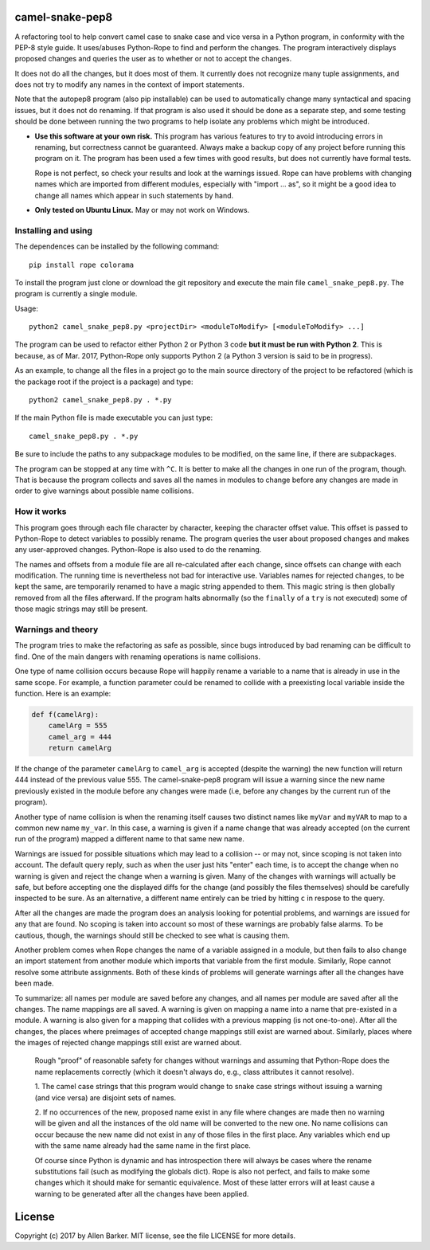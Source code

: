 camel-snake-pep8
================

A refactoring tool to help convert camel case to snake case and vice versa in a
Python program, in conformity with the PEP-8 style guide.  It uses/abuses
Python-Rope to find and perform the changes.  The program interactively
displays proposed changes and queries the user as to whether or not to accept
the changes.

It does not do all the changes, but it does most of them.  It currently does
not recognize many tuple assignments, and does not try to modify any names in
the context of import statements.

Note that the autopep8 program (also pip installable) can be used to
automatically change many syntactical and spacing issues, but it does not do
renaming.  If that program is also used it should be done as a separate step,
and some testing should be done between running the two programs to help
isolate any problems which might be introduced.

* **Use this software at your own risk.** This program has various features to
  try to avoid introducing errors in renaming, but correctness cannot be
  guaranteed.  Always make a backup copy of any project before running this
  program on it.  The program has been used a few times with good results, but
  does not currently have formal tests.

  Rope is not perfect, so check your results and look at the warnings issued.
  Rope can have problems with changing names which are imported from different
  modules, especially with "import ... as", so it might be a good idea to
  change all names which appear in such statements by hand.

* **Only tested on Ubuntu Linux.**  May or may not work on Windows.

Installing and using
--------------------

The dependences can be installed by the following command::

   pip install rope colorama
   
To install the program just clone or download the git repository and execute
the main file ``camel_snake_pep8.py``.  The program is currently a single
module.

Usage::

      python2 camel_snake_pep8.py <projectDir> <moduleToModify> [<moduleToModify> ...]

The program can be used to refactor either Python 2 or Python 3 code **but it
must be run with Python 2**.  This is because, as of Mar. 2017, Python-Rope
only supports Python 2 (a Python 3 version is said to be in progress).

As an example, to change all the files in a project go to the main source
directory of the project to be refactored (which is the package root if the
project is a package) and type::

    python2 camel_snake_pep8.py . *.py

If the main Python file is made executable you can just type::

    camel_snake_pep8.py . *.py

Be sure to include the paths to any subpackage modules to be modified, on the
same line, if there are subpackages.

The program can be stopped at any time with ``^C``.  It is better to make all
the changes in one run of the program, though. That is because the program
collects and saves all the names in modules to change before any changes are
made in order to give warnings about possible name collisions.

How it works
------------

This program goes through each file character by character, keeping the
character offset value.  This offset is passed to Python-Rope to detect
variables to possibly rename.  The program queries the user about proposed
changes and makes any user-approved changes.  Python-Rope is also used to do
the renaming.

The names and offsets from a module file are all re-calculated after each
change, since offsets can change with each modification.  The running time is
nevertheless not bad for interactive use.  Variables names for rejected
changes, to be kept the same, are temporarily renamed to have a magic string
appended to them.  This magic string is then globally removed from all the
files afterward.  If the program halts abnormally (so the ``finally`` of a
``try`` is not executed) some of those magic strings may still be present.

Warnings and theory
-------------------

The program tries to make the refactoring as safe as possible, since bugs
introduced by bad renaming can be difficult to find.  One of the main dangers
with renaming operations is name collisions.

One type of name collision occurs because Rope will happily rename a variable
to a name that is already in use in the same scope.  For example, a function
parameter could be renamed to collide with a preexisting local variable inside
the function.  Here is an example:

.. code:: python

   def f(camelArg):
       camelArg = 555
       camel_arg = 444
       return camelArg

If the change of the parameter ``camelArg`` to ``camel_arg`` is accepted
(despite the warning) the new function will return 444 instead of the previous
value 555.  The camel-snake-pep8 program will issue a warning since the new
name previously existed in the module before any changes were made (i.e, before
any changes by the current run of the program).

Another type of name collision is when the renaming itself causes two distinct
names like ``myVar`` and ``myVAR`` to map to a common new name ``my_var``.  In
this case, a warning is given if a name change that was already accepted (on
the current run of the program) mapped a different name to that same new name.

Warnings are issued for possible situations which may lead to a collision -- or
may not, since scoping is not taken into account.  The default query reply,
such as when the user just hits "enter" each time, is to accept the change when
no warning is given and reject the change when a warning is given.  Many of the
changes with warnings will actually be safe, but before accepting one the
displayed diffs for the change (and possibly the files themselves) should be
carefully inspected to be sure.  As an alternative, a different name entirely
can be tried by hitting ``c`` in respose to the query.

After all the changes are made the program does an analysis looking for
potential problems, and warnings are issued for any that are found.  No scoping
is taken into account so most of these warnings are probably false alarms.  To
be cautious, though, the warnings should still be checked to see what is
causing them.

Another problem comes when Rope changes the name of a variable assigned in a
module, but then fails to also change an import statement from another module
which imports that variable from the first module.  Similarly, Rope cannot
resolve some attribute assignments.  Both of these kinds of problems will
generate warnings after all the changes have been made.

To summarize: all names per module are saved before any changes, and all names
per module are saved after all the changes.  The name mappings are all saved.
A warning is given on mapping a name into a name that pre-existed in a module.
A warning is also given for a mapping that collides with a previous mapping (is
not one-to-one).  After all the changes, the places where preimages of accepted
change mappings still exist are warned about.  Similarly, places where the
images of rejected change mappings still exist are warned about.

    Rough "proof" of reasonable safety for changes without warnings and
    assuming that Python-Rope does the name replacements correctly (which
    it doesn't always do, e.g., class attributes it cannot resolve).

    1.  The camel case strings that this program would change to snake case strings
    without issuing a warning (and vice versa) are disjoint sets of names.

    2.  If no occurrences of the new, proposed name exist in any file where changes
    are made then no warning will be given and all the instances of the old
    name will be converted to the new one.  No name collisions can occur
    because the new name did not exist in any of those files in the first
    place.  Any variables which end up with the same name already had the same
    name in the first place.

    Of course since Python is dynamic and has introspection there will always
    be cases where the rename substitutions fail (such as modifying the globals
    dict).  Rope is also not perfect, and fails to make some changes which it
    should make for semantic equivalence.  Most of these latter errors will at
    least cause a warning to be generated after all the changes have been
    applied.

License
=======

Copyright (c) 2017 by Allen Barker.  MIT license, see the file LICENSE for more
details.

